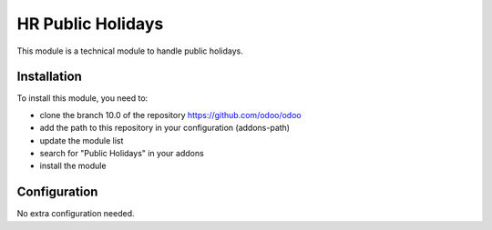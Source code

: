 ==================
HR Public Holidays
==================

This module is a technical module to handle public holidays.

Installation
============

To install this module, you need to:

* clone the branch 10.0 of the repository https://github.com/odoo/odoo
* add the path to this repository in your configuration (addons-path)
* update the module list
* search for "Public Holidays" in your addons
* install the module

Configuration
=============

No extra configuration needed.

